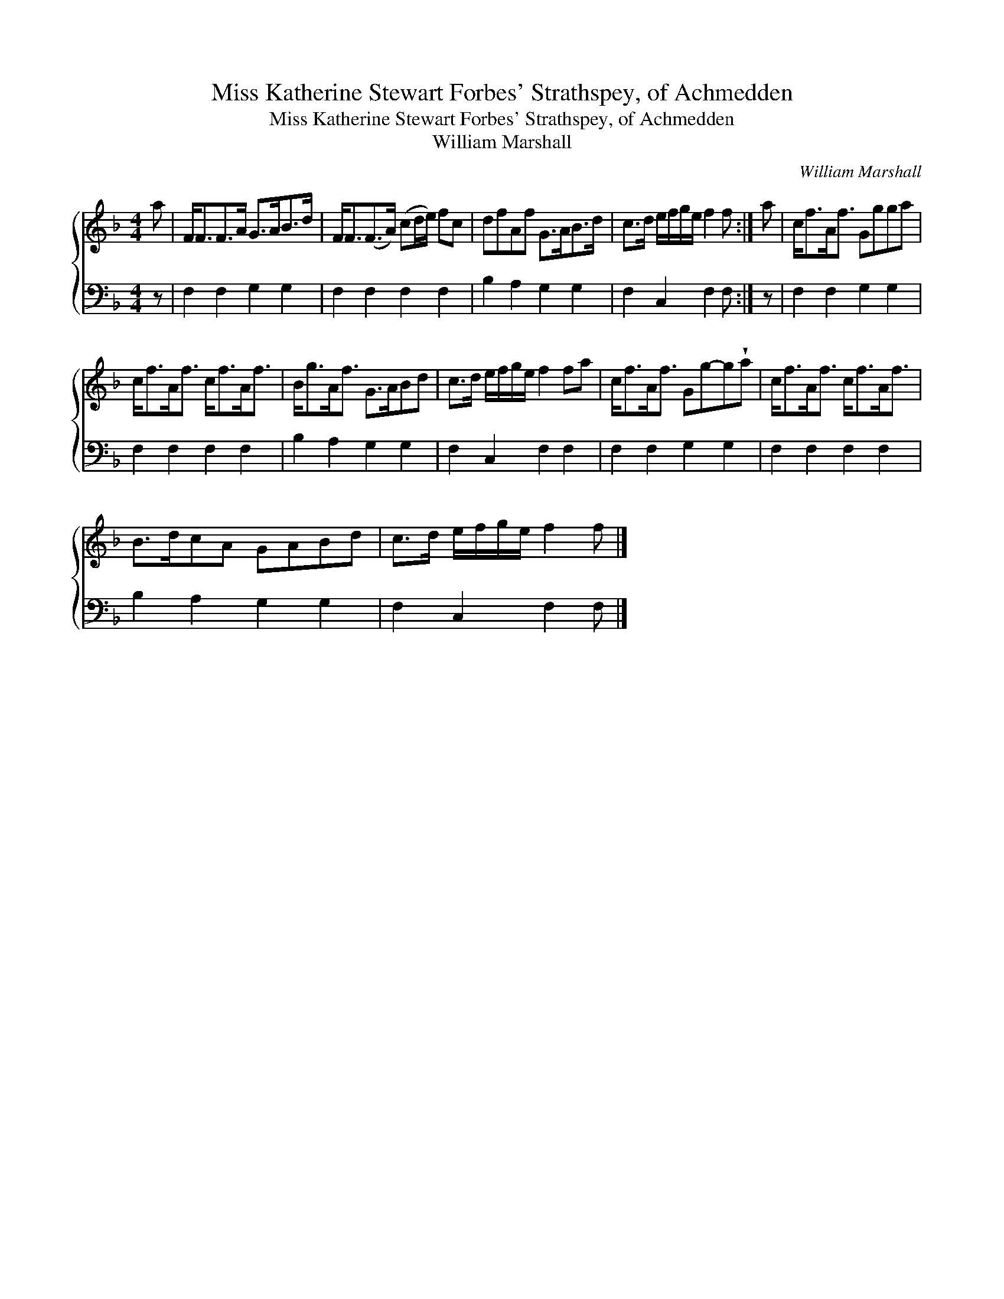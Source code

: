 X:1
T:Miss Katherine Stewart Forbes' Strathspey, of Achmedden
T:Miss Katherine Stewart Forbes' Strathspey, of Achmedden
T:William Marshall
C:William Marshall
%%score { 1 2 }
L:1/8
M:4/4
K:F
V:1 treble 
V:2 bass 
V:1
 a | F<FF>A G>AB>d | F<F(F>A) (cd/e/) fc | dfAf G>AB>d | c>d e/f/g/e/ f2 f :| a | c<fA<f Ggga | %7
 c<fA<f c<fA<f | B<gA<f G>ABd | c>d e/f/g/e/ f2 fa | c<fA<f Gg-g!wedge!a | c<fA<f c<fA<f | %12
 B>dcA GABd | c>d e/f/g/e/ f2 f |] %14
V:2
 z | F,2 F,2 G,2 G,2 | F,2 F,2 F,2 F,2 | B,2 A,2 G,2 G,2 | F,2 C,2 F,2 F, :| z | F,2 F,2 G,2 G,2 | %7
 F,2 F,2 F,2 F,2 | B,2 A,2 G,2 G,2 | F,2 C,2 F,2 F,2 | F,2 F,2 G,2 G,2 | F,2 F,2 F,2 F,2 | %12
 B,2 A,2 G,2 G,2 | F,2 C,2 F,2 F, |] %14

